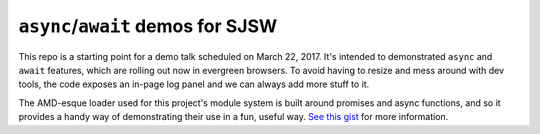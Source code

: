 ``async``/``await`` demos for SJSW
----------------------------------

This repo is a starting point for a demo talk scheduled on March 22, 2017. It's intended to demonstrated ``async`` and ``await`` features, which are rolling out now in evergreen browsers. To avoid having to resize and mess around with dev tools, the code exposes an in-page log panel and we can always add more stuff to it.

The AMD-esque loader used for this project's module system is built around promises and async functions, and so it provides a handy way of demonstrating their use in a fun, useful way. `See this gist <https://gist.github.com/thomaswilburn/64e28c5d894acc92ad24541f9fbf7bf2>`_ for more information.
